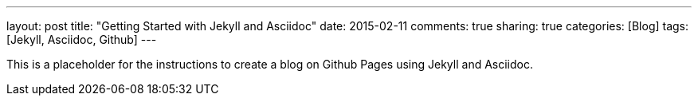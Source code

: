 ---
layout: post
title: "Getting Started with Jekyll and Asciidoc"
date: 2015-02-11
comments: true
sharing: true
categories: [Blog]
tags: [Jekyll, Asciidoc, Github]
---

This is a placeholder for the instructions to create a blog on Github Pages using Jekyll and Asciidoc.
